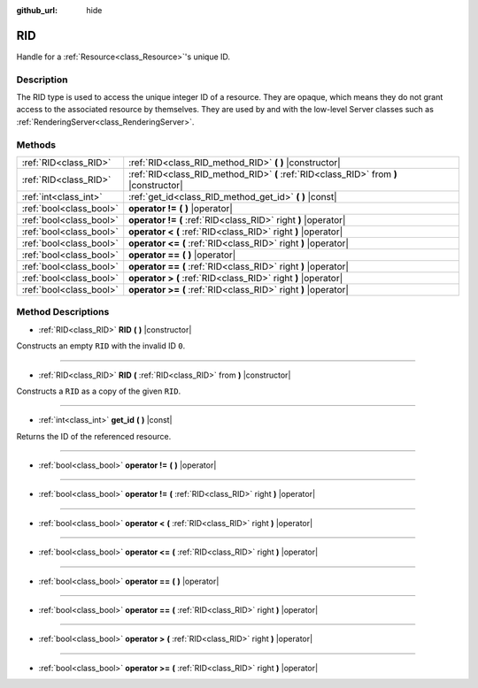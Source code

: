 :github_url: hide

.. Generated automatically by doc/tools/makerst.py in Godot's source tree.
.. DO NOT EDIT THIS FILE, but the RID.xml source instead.
.. The source is found in doc/classes or modules/<name>/doc_classes.

.. _class_RID:

RID
===

Handle for a :ref:`Resource<class_Resource>`'s unique ID.

Description
-----------

The RID type is used to access the unique integer ID of a resource. They are opaque, which means they do not grant access to the associated resource by themselves. They are used by and with the low-level Server classes such as :ref:`RenderingServer<class_RenderingServer>`.

Methods
-------

+-------------------------+---------------------------------------------------------------------------------------+
| :ref:`RID<class_RID>`   | :ref:`RID<class_RID_method_RID>` **(** **)** |constructor|                            |
+-------------------------+---------------------------------------------------------------------------------------+
| :ref:`RID<class_RID>`   | :ref:`RID<class_RID_method_RID>` **(** :ref:`RID<class_RID>` from **)** |constructor| |
+-------------------------+---------------------------------------------------------------------------------------+
| :ref:`int<class_int>`   | :ref:`get_id<class_RID_method_get_id>` **(** **)** |const|                            |
+-------------------------+---------------------------------------------------------------------------------------+
| :ref:`bool<class_bool>` | **operator !=** **(** **)** |operator|                                                |
+-------------------------+---------------------------------------------------------------------------------------+
| :ref:`bool<class_bool>` | **operator !=** **(** :ref:`RID<class_RID>` right **)** |operator|                    |
+-------------------------+---------------------------------------------------------------------------------------+
| :ref:`bool<class_bool>` | **operator <** **(** :ref:`RID<class_RID>` right **)** |operator|                     |
+-------------------------+---------------------------------------------------------------------------------------+
| :ref:`bool<class_bool>` | **operator <=** **(** :ref:`RID<class_RID>` right **)** |operator|                    |
+-------------------------+---------------------------------------------------------------------------------------+
| :ref:`bool<class_bool>` | **operator ==** **(** **)** |operator|                                                |
+-------------------------+---------------------------------------------------------------------------------------+
| :ref:`bool<class_bool>` | **operator ==** **(** :ref:`RID<class_RID>` right **)** |operator|                    |
+-------------------------+---------------------------------------------------------------------------------------+
| :ref:`bool<class_bool>` | **operator >** **(** :ref:`RID<class_RID>` right **)** |operator|                     |
+-------------------------+---------------------------------------------------------------------------------------+
| :ref:`bool<class_bool>` | **operator >=** **(** :ref:`RID<class_RID>` right **)** |operator|                    |
+-------------------------+---------------------------------------------------------------------------------------+

Method Descriptions
-------------------

.. _class_RID_method_RID:

- :ref:`RID<class_RID>` **RID** **(** **)** |constructor|

Constructs an empty ``RID`` with the invalid ID ``0``.

----

- :ref:`RID<class_RID>` **RID** **(** :ref:`RID<class_RID>` from **)** |constructor|

Constructs a ``RID`` as a copy of the given ``RID``.

----

.. _class_RID_method_get_id:

- :ref:`int<class_int>` **get_id** **(** **)** |const|

Returns the ID of the referenced resource.

----

.. _class_RID_method_operator !=:

- :ref:`bool<class_bool>` **operator !=** **(** **)** |operator|

----

- :ref:`bool<class_bool>` **operator !=** **(** :ref:`RID<class_RID>` right **)** |operator|

----

.. _class_RID_method_operator <:

- :ref:`bool<class_bool>` **operator <** **(** :ref:`RID<class_RID>` right **)** |operator|

----

.. _class_RID_method_operator <=:

- :ref:`bool<class_bool>` **operator <=** **(** :ref:`RID<class_RID>` right **)** |operator|

----

.. _class_RID_method_operator ==:

- :ref:`bool<class_bool>` **operator ==** **(** **)** |operator|

----

- :ref:`bool<class_bool>` **operator ==** **(** :ref:`RID<class_RID>` right **)** |operator|

----

.. _class_RID_method_operator >:

- :ref:`bool<class_bool>` **operator >** **(** :ref:`RID<class_RID>` right **)** |operator|

----

.. _class_RID_method_operator >=:

- :ref:`bool<class_bool>` **operator >=** **(** :ref:`RID<class_RID>` right **)** |operator|

.. |virtual| replace:: :abbr:`virtual (This method should typically be overridden by the user to have any effect.)`
.. |const| replace:: :abbr:`const (This method has no side effects. It doesn't modify any of the instance's member variables.)`
.. |vararg| replace:: :abbr:`vararg (This method accepts any number of arguments after the ones described here.)`
.. |constructor| replace:: :abbr:`constructor (This method is used to construct a type.)`
.. |static| replace:: :abbr:`static (This method doesn't need an instance to be called, so it can be called directly using the class name.)`
.. |operator| replace:: :abbr:`operator (This method describes a valid operator to use with this type as left-hand operand.)`
